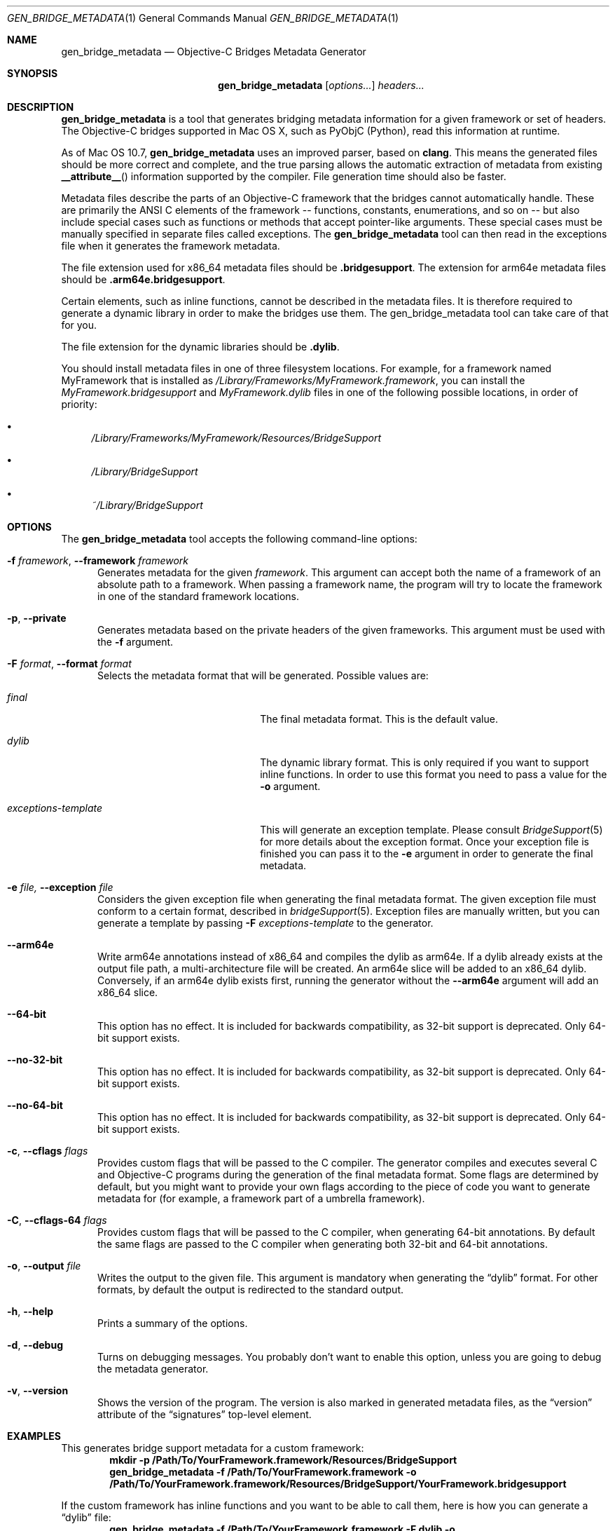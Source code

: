 .Dd May 24, 2010
.Dt GEN_BRIDGE_METADATA 1
.Os
.Sh NAME
.Nm gen_bridge_metadata
.Nd Objective-C Bridges Metadata Generator
.Sh SYNOPSIS
.Nm gen_bridge_metadata
.Op Ar options...
.Ar headers...
.Sh DESCRIPTION
.Nm gen_bridge_metadata
is a tool that generates bridging metadata information for a given framework or set of headers. The Objective-C bridges supported in Mac OS X, such as PyObjC (Python), read this information at runtime.
.Pp
As of Mac OS 10.7,
.Nm gen_bridge_metadata
uses an improved parser, based on
.Nm clang .
This means the generated
files should be more correct and complete, and the true parsing allows the
automatic extraction of metadata from existing
.Fn __attribute__
information supported by the compiler.
File generation time should also be faster.
.Pp
Metadata files describe the parts of an Objective-C framework that the bridges cannot automatically handle. These are primarily the ANSI C elements of the framework -- functions, constants, enumerations, and so on -- but also include special cases such as functions or methods that accept pointer-like arguments. These special cases must be manually specified in separate files called exceptions. The
.Nm gen_bridge_metadata
tool can then read in the exceptions file when it generates the framework metadata.
.Pp
The file extension used for x86_64 metadata files should be \fB.bridgesupport\fR. The extension for arm64e metadata files should be \fB.arm64e.bridgesupport\fR.
.Pp
Certain elements, such as inline functions, cannot be described in the metadata files. It is therefore required to generate a dynamic library in order to make the bridges use them. The gen_bridge_metadata tool can take care of that for you. 
.Pp
The file extension for the dynamic libraries should be \fB.dylib\fR. 
.Pp
You should install metadata files in one of three filesystem locations. For example, for a framework named MyFramework that is installed as
.Pa /Library/Frameworks/MyFramework.framework ,
you can install the
.Pa MyFramework.bridgesupport
and
.Pa MyFramework.dylib
files in one of the following possible locations, in order of priority:
.Bl -bullet
.It
.Pa /Library/Frameworks/MyFramework/Resources/BridgeSupport
.It 
.Pa /Library/BridgeSupport
.It
.Pa ~/Library/BridgeSupport
.El
.Sh OPTIONS
The
.Nm gen_bridge_metadata
tool accepts the following command-line options:
.Bl -tag -width "123" -compact
.Pp
.It Fl f Ar framework , Fl -framework Ar framework
Generates metadata for the given
.Ar framework . 
This argument can accept both the name of a framework of an absolute path to a framework. When passing a framework name, the program will try to locate the framework in one of the standard framework locations. 
.Pp
.It Fl p , Fl -private
Generates metadata based on the private headers of the given frameworks. This argument must be used with the 
.Fl f
argument.
.Pp
.It Fl F Ar format , Fl -format Ar format
Selects the metadata format that will be generated. Possible values are:
.Pp
.Bl -tag -width "exceptions-template"
.It Ar final
The final metadata format. This is the default value.
.It Ar dylib
The dynamic library format. This is only required if you want to support inline functions. In order to use this format you need to pass a value for the
.Fl o
argument.
.It Ar exceptions-template
This will generate an exception template. Please consult 
.Xr BridgeSupport 5
for more details about the exception format. Once your exception file is finished you can pass it to the
.Fl e
argument in order to generate the final metadata.
.El
.Pp
.It Fl e Ar file, Fl -exception Ar file
Considers the given exception file when generating the final metadata format. The given exception file must conform to a certain format, described in
.Xr bridgeSupport 5 .
Exception files are manually written, but you can generate a template by passing 
.Fl F Ar exceptions-template
to the generator.
.Pp
.It Fl -arm64e
Write arm64e annotations instead of x86_64 and compiles the dylib as arm64e. If a dylib already exists at the output file path, a multi-architecture file will be created. An arm64e slice will be added to an x86_64 dylib. Conversely, if an arm64e dylib exists first, running the generator without the
.Fl -arm64e
argument will add an x86_64 slice.
.Pp
.It Fl -64-bit
This option has no effect. It is included for backwards compatibility, as 32-bit support is deprecated. Only 64-bit support exists.
.Pp
.It Fl -no-32-bit
This option has no effect. It is included for backwards compatibility, as 32-bit support is deprecated. Only 64-bit support exists.
.Pp
.It Fl -no-64-bit
This option has no effect. It is included for backwards compatibility, as 32-bit support is deprecated. Only 64-bit support exists.
.Pp
.It Fl c , Fl -cflags Ar flags
Provides custom flags that will be passed to the C compiler. The generator compiles and executes several C and Objective-C programs during the generation of the final metadata format. Some flags are determined by default, but you might want to provide your own flags according to the piece of code you want to generate metadata for (for example, a framework part of a umbrella framework). 
.Pp
.It Fl C , Fl -cflags-64 Ar flags
Provides custom flags that will be passed to the C compiler, when generating 64-bit annotations. By default the same flags are passed to the C compiler when generating both 32-bit and 64-bit annotations.
.Pp
.It Fl o , Fl -output Ar file
Writes the output to the given file. This argument is mandatory when generating the 
.Dq dylib
format. For other formats, by default the output is redirected to the standard output.
.Pp 
.It Fl h , Fl -help
Prints a summary of the options.
.Pp
.It Fl d , Fl -debug
Turns on debugging messages. You probably don't want to enable this option, unless you are going to debug the metadata generator.
.Pp
.It Fl v , Fl -version
Shows the version of the program. The version is also marked in generated metadata files, as the
.Dq version
attribute of the
.Dq signatures
top-level element.
.El
.Sh EXAMPLES
This generates bridge support metadata for a custom framework:
.Dl mkdir -p /Path/To/YourFramework.framework/Resources/BridgeSupport
.Dl gen_bridge_metadata -f /Path/To/YourFramework.framework -o /Path/To/YourFramework.framework/Resources/BridgeSupport/YourFramework.bridgesupport
.Pp
If the custom framework has inline functions and you want to be able to call them, here is how you can generate a
.Dq dylib 
file:
.Dl gen_bridge_metadata -f /Path/To/YourFramework.framework -F dylib -o /Path/To/YourFramework.framework/Resources/BridgeSupport/YourFramework.dylib
.Pp
It is also possible to generate bridge support metadata for a standalone C library (here, libcurl):
.Dl gen_bridge_metadata -c '-lcurl -I/usr/include/curl' /usr/include/curl/*.h > /Library/BridgeSupport/curl.bridgesupport
.Sh SEE ALSO
.Xr BridgeSupport 5
.Pa /System/Library/DTDs/BridgeSupport.dtd
.Xr ruby 1
.Xr python 1

